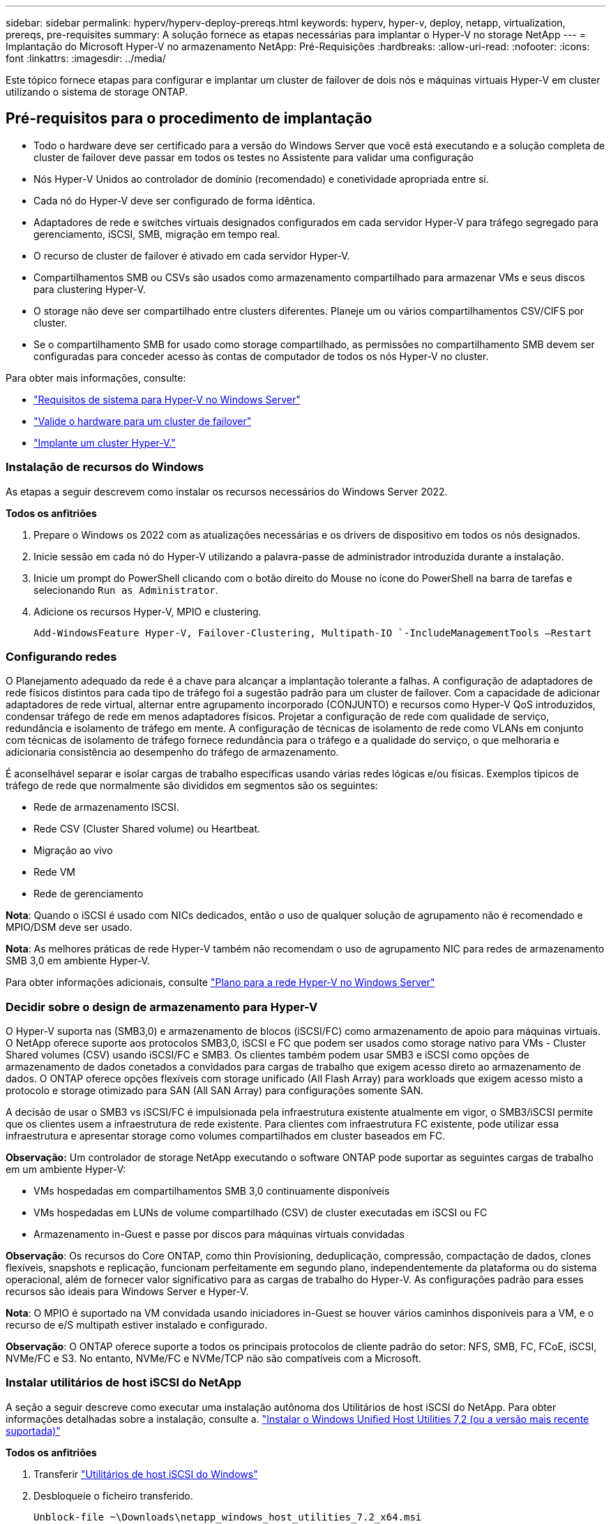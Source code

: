 ---
sidebar: sidebar 
permalink: hyperv/hyperv-deploy-prereqs.html 
keywords: hyperv, hyper-v, deploy, netapp, virtualization, prereqs, pre-requisites 
summary: A solução fornece as etapas necessárias para implantar o Hyper-V no storage NetApp 
---
= Implantação do Microsoft Hyper-V no armazenamento NetApp: Pré-Requisições
:hardbreaks:
:allow-uri-read: 
:nofooter: 
:icons: font
:linkattrs: 
:imagesdir: ../media/


[role="lead"]
Este tópico fornece etapas para configurar e implantar um cluster de failover de dois nós e máquinas virtuais Hyper-V em cluster utilizando o sistema de storage ONTAP.



== Pré-requisitos para o procedimento de implantação

* Todo o hardware deve ser certificado para a versão do Windows Server que você está executando e a solução completa de cluster de failover deve passar em todos os testes no Assistente para validar uma configuração
* Nós Hyper-V Unidos ao controlador de domínio (recomendado) e conetividade apropriada entre si.
* Cada nó do Hyper-V deve ser configurado de forma idêntica.
* Adaptadores de rede e switches virtuais designados configurados em cada servidor Hyper-V para tráfego segregado para gerenciamento, iSCSI, SMB, migração em tempo real.
* O recurso de cluster de failover é ativado em cada servidor Hyper-V.
* Compartilhamentos SMB ou CSVs são usados como armazenamento compartilhado para armazenar VMs e seus discos para clustering Hyper-V.
* O storage não deve ser compartilhado entre clusters diferentes. Planeje um ou vários compartilhamentos CSV/CIFS por cluster.
* Se o compartilhamento SMB for usado como storage compartilhado, as permissões no compartilhamento SMB devem ser configuradas para conceder acesso às contas de computador de todos os nós Hyper-V no cluster.


Para obter mais informações, consulte:

* link:https://learn.microsoft.com/en-us/windows-server/virtualization/hyper-v/system-requirements-for-hyper-v-on-windows#how-to-check-for-hyper-v-requirements["Requisitos de sistema para Hyper-V no Windows Server"]
* link:https://learn.microsoft.com/en-us/previous-versions/windows/it-pro/windows-server-2012-r2-and-2012/jj134244(v=ws.11)#step-1-prepare-to-validate-hardware-for-a-failover-cluster["Valide o hardware para um cluster de failover"]
* link:https://learn.microsoft.com/en-us/previous-versions/windows/it-pro/windows-server-2012-r2-and-2012/jj863389(v=ws.11)["Implante um cluster Hyper-V."]




=== Instalação de recursos do Windows

As etapas a seguir descrevem como instalar os recursos necessários do Windows Server 2022.

*Todos os anfitriões*

. Prepare o Windows os 2022 com as atualizações necessárias e os drivers de dispositivo em todos os nós designados.
. Inicie sessão em cada nó do Hyper-V utilizando a palavra-passe de administrador introduzida durante a instalação.
. Inicie um prompt do PowerShell clicando com o botão direito do Mouse no ícone do PowerShell na barra de tarefas e selecionando `Run as Administrator`.
. Adicione os recursos Hyper-V, MPIO e clustering.
+
[source, cli]
----
Add-WindowsFeature Hyper-V, Failover-Clustering, Multipath-IO `-IncludeManagementTools –Restart
----




=== Configurando redes

O Planejamento adequado da rede é a chave para alcançar a implantação tolerante a falhas. A configuração de adaptadores de rede físicos distintos para cada tipo de tráfego foi a sugestão padrão para um cluster de failover. Com a capacidade de adicionar adaptadores de rede virtual, alternar entre agrupamento incorporado (CONJUNTO) e recursos como Hyper-V QoS introduzidos, condensar tráfego de rede em menos adaptadores físicos. Projetar a configuração de rede com qualidade de serviço, redundância e isolamento de tráfego em mente. A configuração de técnicas de isolamento de rede como VLANs em conjunto com técnicas de isolamento de tráfego fornece redundância para o tráfego e a qualidade do serviço, o que melhoraria e adicionaria consistência ao desempenho do tráfego de armazenamento.

É aconselhável separar e isolar cargas de trabalho específicas usando várias redes lógicas e/ou físicas. Exemplos típicos de tráfego de rede que normalmente são divididos em segmentos são os seguintes:

* Rede de armazenamento ISCSI.
* Rede CSV (Cluster Shared volume) ou Heartbeat.
* Migração ao vivo
* Rede VM
* Rede de gerenciamento


*Nota*: Quando o iSCSI é usado com NICs dedicados, então o uso de qualquer solução de agrupamento não é recomendado e MPIO/DSM deve ser usado.

*Nota*: As melhores práticas de rede Hyper-V também não recomendam o uso de agrupamento NIC para redes de armazenamento SMB 3,0 em ambiente Hyper-V.

Para obter informações adicionais, consulte link:https://learn.microsoft.com/en-us/windows-server/virtualization/hyper-v/plan/plan-hyper-v-networking-in-windows-server["Plano para a rede Hyper-V no Windows Server"]



=== Decidir sobre o design de armazenamento para Hyper-V

O Hyper-V suporta nas (SMB3,0) e armazenamento de blocos (iSCSI/FC) como armazenamento de apoio para máquinas virtuais. O NetApp oferece suporte aos protocolos SMB3,0, iSCSI e FC que podem ser usados como storage nativo para VMs - Cluster Shared volumes (CSV) usando iSCSI/FC e SMB3. Os clientes também podem usar SMB3 e iSCSI como opções de armazenamento de dados conetados a convidados para cargas de trabalho que exigem acesso direto ao armazenamento de dados. O ONTAP oferece opções flexíveis com storage unificado (All Flash Array) para workloads que exigem acesso misto a protocolo e storage otimizado para SAN (All SAN Array) para configurações somente SAN.

A decisão de usar o SMB3 vs iSCSI/FC é impulsionada pela infraestrutura existente atualmente em vigor, o SMB3/iSCSI permite que os clientes usem a infraestrutura de rede existente. Para clientes com infraestrutura FC existente, pode utilizar essa infraestrutura e apresentar storage como volumes compartilhados em cluster baseados em FC.

*Observação:* Um controlador de storage NetApp executando o software ONTAP pode suportar as seguintes cargas de trabalho em um ambiente Hyper-V:

* VMs hospedadas em compartilhamentos SMB 3,0 continuamente disponíveis
* VMs hospedadas em LUNs de volume compartilhado (CSV) de cluster executadas em iSCSI ou FC
* Armazenamento in-Guest e passe por discos para máquinas virtuais convidadas


*Observação*: Os recursos do Core ONTAP, como thin Provisioning, deduplicação, compressão, compactação de dados, clones flexíveis, snapshots e replicação, funcionam perfeitamente em segundo plano, independentemente da plataforma ou do sistema operacional, além de fornecer valor significativo para as cargas de trabalho do Hyper-V. As configurações padrão para esses recursos são ideais para Windows Server e Hyper-V.

*Nota*: O MPIO é suportado na VM convidada usando iniciadores in-Guest se houver vários caminhos disponíveis para a VM, e o recurso de e/S multipath estiver instalado e configurado.

*Observação*: O ONTAP oferece suporte a todos os principais protocolos de cliente padrão do setor: NFS, SMB, FC, FCoE, iSCSI, NVMe/FC e S3. No entanto, NVMe/FC e NVMe/TCP não são compatíveis com a Microsoft.



=== Instalar utilitários de host iSCSI do NetApp

A seção a seguir descreve como executar uma instalação autônoma dos Utilitários de host iSCSI do NetApp. Para obter informações detalhadas sobre a instalação, consulte a. link:https://docs.netapp.com/us-en/ontap-sanhost/hu_wuhu_72.html["Instalar o Windows Unified Host Utilities 7,2 (ou a versão mais recente suportada)"]

*Todos os anfitriões*

. Transferir link:https://mysupport.netapp.com/site/products/all/details/hostutilities/downloads-tab/download/61343/7.2["Utilitários de host iSCSI do Windows"]
. Desbloqueie o ficheiro transferido.
+
[source, cli]
----
Unblock-file ~\Downloads\netapp_windows_host_utilities_7.2_x64.msi
----
. Instale os Utilitários do sistema anfitrião.
+
[source, cli]
----
~\Downloads\netapp_windows_host_utilities_7.2_x64.msi /qn "MULTIPATHING=1"
----


*Nota*: O sistema reiniciará durante este processo.



=== Configurando o iniciador iSCSI do host do Windows

As etapas a seguir descrevem como configurar o iniciador iSCSI da Microsoft incorporado.

*Todos os anfitriões*

. Inicie um prompt do PowerShell clicando com o botão direito do Mouse no ícone do PowerShell na barra de tarefas e selecionando Executar como Administrador.
. Configure o serviço iSCSI para iniciar automaticamente.
+
[source, cli]
----
Set-Service -Name MSiSCSI -StartupType Automatic
----
. Inicie o serviço iSCSI.
+
[source, cli]
----
Start-Service -Name MSiSCSI
----
. Configure o MPIO para reivindicar qualquer dispositivo iSCSI.
+
[source, cli]
----
Enable-MSDSMAutomaticClaim -BusType iSCSI
----
. Defina a política de balanceamento de carga padrão de todos os dispositivos recém-reivindicados como round robin.
+
[source, cli]
----
Set-MSDSMGlobalDefaultLoadBalancePolicy -Policy RR 
----
. Configurar um destino iSCSI para cada controlador.
+
[source, cli]
----
New-IscsiTargetPortal -TargetPortalAddress <<iscsia_lif01_ip>> -InitiatorPortalAddress <iscsia_ipaddress>

New-IscsiTargetPortal -TargetPortalAddress <<iscsib_lif01_ip>> -InitiatorPortalAddress <iscsib_ipaddress

New-IscsiTargetPortal -TargetPortalAddress <<iscsia_lif02_ip>> -InitiatorPortalAddress <iscsia_ipaddress>

New-IscsiTargetPortal -TargetPortalAddress <<iscsib_lif02_ip>> -InitiatorPortalAddress <iscsib_ipaddress>
----
. Conete uma sessão para cada rede iSCSI a cada destino.
+
[source, cli]
----
Get-IscsiTarget | Connect-IscsiTarget -IsPersistent $true -IsMultipathEnabled $true -InitiatorPo rtalAddress <iscsia_ipaddress>

Get-IscsiTarget | Connect-IscsiTarget -IsPersistent $true -IsMultipathEnabled $true -InitiatorPo rtalAddress <iscsib_ipaddress>
----


*Nota*: Adicione várias sessões (min de 5-8) para aumentar o desempenho e utilizar a largura de banda.



=== Criando um cluster

*Somente um servidor*

. Inicie um prompt do PowerShell com permissões administrativas, clicando com o botão direito do Mouse no ícone do PowerShell e selecionando `Run as Administrator``.
. Crie um novo cluster.
+
[source, cli]
----
New-Cluster -Name <cluster_name> -Node <hostnames> -NoStorage -StaticAddress <cluster_ip_address>
----
+
image:hyperv-deploy-image01.png["Imagem mostrando a interface de gerenciamento de cluster"]

. Selecione a rede de cluster apropriada para Live Migration.
. Designar a rede CSV.
+
[source, cli]
----
(Get-ClusterNetwork -Name Cluster).Metric = 900
----
. Altere o cluster para usar um disco de quorum.
+
.. Inicie um prompt do PowerShell com permissões administrativas clicando com o botão direito do Mouse no ícone do PowerShell e selecionando 'Executar como Administrador'.
+
[source, cli]
----
start-ClusterGroup "Available Storage"| Move-ClusterGroup -Node $env:COMPUTERNAME
----
.. Em Gerenciador de Cluster de failover, `Configure Cluster Quorum Settings` selecione .
+
image:hyperv-deploy-image02.png["Imagem das configurações Configurar Quorum de Cluster"]

.. Clique em seguinte através da página de boas-vindas.
.. Selecione a testemunha de quórum e clique em Avançar.
.. Selecione Configurar uma testemunha de disco" e clique em Avançar.
.. Selecione Disk W: No armazenamento disponível e clique em Next (seguinte).
.. Clique em seguinte através da página de confirmação e concluir na página de resumo.
+
Para obter informações mais detalhadas sobre quórum e testemunha, consulte link:https://learn.microsoft.com/en-us/windows-server/failover-clustering/manage-cluster-quorum#general-recommendations-for-quorum-configuration["Configurar e gerenciar quórum"]



. Execute o assistente de validação de cluster do Gerenciador de Cluster de failover para validar a implantação.
. Crie LUN CSV para armazenar dados da máquina virtual e criar máquinas virtuais altamente disponíveis por meio de funções no Gerenciador de Cluster de failover.

